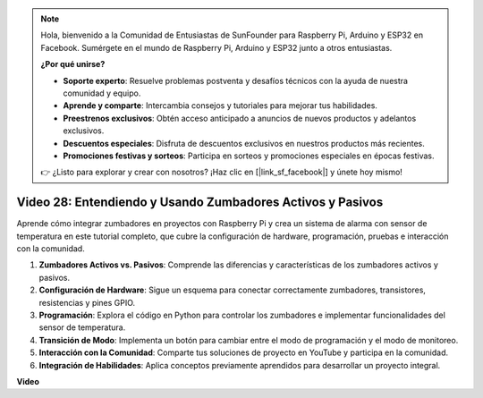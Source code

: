 .. note::

    Hola, bienvenido a la Comunidad de Entusiastas de SunFounder para Raspberry Pi, Arduino y ESP32 en Facebook. Sumérgete en el mundo de Raspberry Pi, Arduino y ESP32 junto a otros entusiastas.

    **¿Por qué unirse?**

    - **Soporte experto**: Resuelve problemas postventa y desafíos técnicos con la ayuda de nuestra comunidad y equipo.
    - **Aprende y comparte**: Intercambia consejos y tutoriales para mejorar tus habilidades.
    - **Preestrenos exclusivos**: Obtén acceso anticipado a anuncios de nuevos productos y adelantos exclusivos.
    - **Descuentos especiales**: Disfruta de descuentos exclusivos en nuestros productos más recientes.
    - **Promociones festivas y sorteos**: Participa en sorteos y promociones especiales en épocas festivas.

    👉 ¿Listo para explorar y crear con nosotros? ¡Haz clic en [|link_sf_facebook|] y únete hoy mismo!


Video 28: Entendiendo y Usando Zumbadores Activos y Pasivos
=======================================================================================

Aprende cómo integrar zumbadores en proyectos con Raspberry Pi y crea un sistema de alarma con sensor de temperatura en este tutorial completo, que cubre la configuración de hardware, programación, pruebas e interacción con la comunidad.

1. **Zumbadores Activos vs. Pasivos**: Comprende las diferencias y características de los zumbadores activos y pasivos.
2. **Configuración de Hardware**: Sigue un esquema para conectar correctamente zumbadores, transistores, resistencias y pines GPIO.
3. **Programación**: Explora el código en Python para controlar los zumbadores e implementar funcionalidades del sensor de temperatura.
4. **Transición de Modo**: Implementa un botón para cambiar entre el modo de programación y el modo de monitoreo.
5. **Interacción con la Comunidad**: Comparte tus soluciones de proyecto en YouTube y participa en la comunidad.
6. **Integración de Habilidades**: Aplica conceptos previamente aprendidos para desarrollar un proyecto integral.


**Video**

.. raw:: html

    <iframe width="700" height="500" src="https://www.youtube.com/embed/4CquOUVMvJc?si=9_KBYkFu_DUZNwLb" title="YouTube video player" frameborder="0" allow="accelerometer; autoplay; clipboard-write; encrypted-media; gyroscope; picture-in-picture; web-share" allowfullscreen></iframe>
